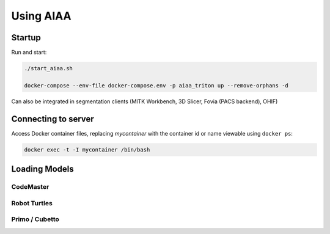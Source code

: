 ==========
Using AIAA
==========

Startup
=======
Run and start:

.. code-block:: bash

   ./start_aiaa.sh

   docker-compose --env-file docker-compose.env -p aiaa_triton up --remove-orphans -d 

Can also be integrated in segmentation clients (MITK Workbench, 3D Slicer, Fovia (PACS backend), OHIF) 

Connecting to server
====================
Access Docker container files, replacing *mycontainer* with the container id 
or name viewable using ``docker ps``:

.. code-block:: bash
   
   docker exec -t -I mycontainer /bin/bash 


Loading Models
==============

CodeMaster
----------

Robot Turtles
-------------

Primo / Cubetto
---------------